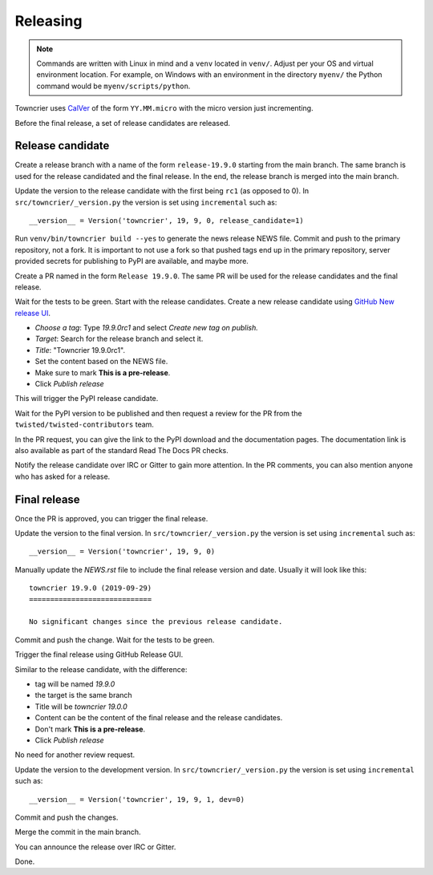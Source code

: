 Releasing
=========

..  note::
    Commands are written with Linux in mind and a ``venv`` located in ``venv/``.
    Adjust per your OS and virtual environment location.
    For example, on Windows with an environment in the directory ``myenv/`` the Python command would be ``myenv/scripts/python``.

Towncrier uses `CalVer <https://calver.org/>`_ of the form ``YY.MM.micro`` with the micro version just incrementing.

Before the final release, a set of release candidates are released.


Release candidate
-----------------

Create a release branch with a name of the form ``release-19.9.0`` starting from the main branch.
The same branch is used for the release candidated and the final release.
In the end, the release branch is merged into the main branch.

Update the version to the release candidate with the first being ``rc1`` (as opposed to 0).
In ``src/towncrier/_version.py`` the version is set using ``incremental`` such as::

    __version__ = Version('towncrier', 19, 9, 0, release_candidate=1)

Run ``venv/bin/towncrier build --yes`` to generate the news release NEWS file.
Commit and push to the primary repository, not a fork.
It is important to not use a fork so that pushed tags end up in the primary repository,
server provided secrets for publishing to PyPI are available, and maybe more.

Create a PR named in the form ``Release 19.9.0``.
The same PR will be used for the release candidates and the final release.

Wait for the tests to be green.
Start with the release candidates.
Create a new release candidate using `GitHub New release UI <https://github.com/twisted/towncrier/releases/new>`_.

* *Choose a tag*: Type `19.9.0rc1` and select `Create new tag on publish.`
* *Target*: Search for the release branch and select it.
* *Title*: "Towncrier 19.9.0rc1".
* Set the content based on the NEWS file.
* Make sure to mark **This is a pre-release**.
* Click `Publish release`

This will trigger the PyPI release candidate.

Wait for the PyPI version to be published and then request a review for the PR from the ``twisted/twisted-contributors`` team.

In the PR request, you can give the link to the PyPI download and the documentation pages.
The documentation link is also available as part of the standard Read The Docs PR checks.

Notify the release candidate over IRC or Gitter to gain more attention.
In the PR comments, you can also mention anyone who has asked for a release.


Final release
--------------

Once the PR is approved, you can trigger the final release.

Update the version to the final version.
In ``src/towncrier/_version.py`` the version is set using ``incremental`` such as::

    __version__ = Version('towncrier', 19, 9, 0)

Manually update the `NEWS.rst` file to include the final release version and date.
Usually it will look like this::

    towncrier 19.9.0 (2019-09-29)
    =============================

    No significant changes since the previous release candidate.

Commit and push the change.
Wait for the tests to be green.

Trigger the final release using GitHub Release GUI.

Similar to the release candidate, with the difference:

* tag will be named `19.9.0`
* the target is the same branch
* Title will be `towncrier 19.0.0`
* Content can be the content of the final release and the release candidates.
* Don't mark **This is a pre-release**.
* Click `Publish release`

No need for another review request.

Update the version to the development version.
In ``src/towncrier/_version.py`` the version is set using ``incremental`` such as::

    __version__ = Version('towncrier', 19, 9, 1, dev=0)


Commit and push the changes.

Merge the commit in the main branch.

You can announce the release over IRC or Gitter.

Done.
